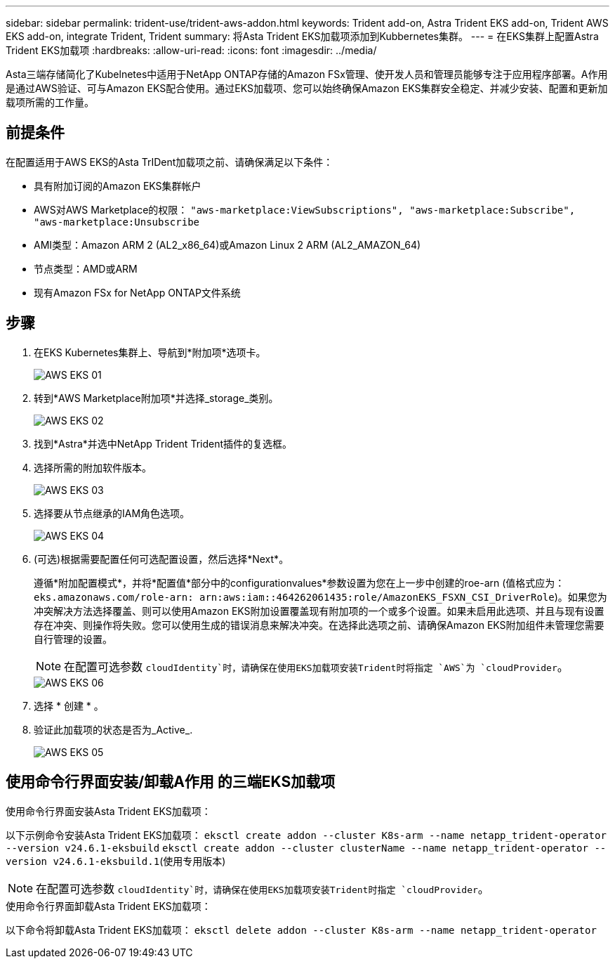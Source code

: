 ---
sidebar: sidebar 
permalink: trident-use/trident-aws-addon.html 
keywords: Trident add-on, Astra Trident EKS add-on, Trident AWS EKS add-on, integrate Trident, Trident 
summary: 将Asta Trident EKS加载项添加到Kubbernetes集群。 
---
= 在EKS集群上配置Astra Trident EKS加载项
:hardbreaks:
:allow-uri-read: 
:icons: font
:imagesdir: ../media/


[role="lead"]
Asta三端存储简化了Kubelnetes中适用于NetApp ONTAP存储的Amazon FSx管理、使开发人员和管理员能够专注于应用程序部署。A作用 是通过AWS验证、可与Amazon EKS配合使用。通过EKS加载项、您可以始终确保Amazon EKS集群安全稳定、并减少安装、配置和更新加载项所需的工作量。



== 前提条件

在配置适用于AWS EKS的Asta TrIDent加载项之前、请确保满足以下条件：

* 具有附加订阅的Amazon EKS集群帐户
* AWS对AWS Marketplace的权限：
`"aws-marketplace:ViewSubscriptions",
"aws-marketplace:Subscribe",
"aws-marketplace:Unsubscribe`
* AMI类型：Amazon ARM 2 (AL2_x86_64)或Amazon Linux 2 ARM (AL2_AMAZON_64)
* 节点类型：AMD或ARM
* 现有Amazon FSx for NetApp ONTAP文件系统




== 步骤

. 在EKS Kubernetes集群上、导航到*附加项*选项卡。
+
image::../media/aws-eks-01.png[AWS EKS 01]

. 转到*AWS Marketplace附加项*并选择_storage_类别。
+
image::../media/aws-eks-02.png[AWS EKS 02]

. 找到*Astra*并选中NetApp Trident Trident插件的复选框。
. 选择所需的附加软件版本。
+
image::../media/aws-eks-03.png[AWS EKS 03]

. 选择要从节点继承的IAM角色选项。
+
image::../media/aws-eks-04.png[AWS EKS 04]

. (可选)根据需要配置任何可选配置设置，然后选择*Next*。
+
遵循*附加配置模式*，并将*配置值*部分中的configurationvalues*参数设置为您在上一步中创建的roe-arn (值格式应为： `eks.amazonaws.com/role-arn: arn:aws:iam::464262061435:role/AmazonEKS_FSXN_CSI_DriverRole`)。如果您为冲突解决方法选择覆盖、则可以使用Amazon EKS附加设置覆盖现有附加项的一个或多个设置。如果未启用此选项、并且与现有设置存在冲突、则操作将失败。您可以使用生成的错误消息来解决冲突。在选择此选项之前、请确保Amazon EKS附加组件未管理您需要自行管理的设置。

+

NOTE: 在配置可选参数 `cloudIdentity`时，请确保在使用EKS加载项安装Trident时将指定 `AWS`为 `cloudProvider`。

+
image::../media/aws-eks-06.png[AWS EKS 06]

. 选择 * 创建 * 。
. 验证此加载项的状态是否为_Active_.
+
image::../media/aws-eks-05.png[AWS EKS 05]





== 使用命令行界面安装/卸载A作用 的三端EKS加载项

.使用命令行界面安装Asta Trident EKS加载项：
以下示例命令安装Asta Trident EKS加载项：
`eksctl create addon --cluster K8s-arm --name netapp_trident-operator --version v24.6.1-eksbuild`
`eksctl create addon --cluster clusterName --name netapp_trident-operator --version v24.6.1-eksbuild.1`(使用专用版本)


NOTE: 在配置可选参数 `cloudIdentity`时，请确保在使用EKS加载项安装Trident时指定 `cloudProvider`。

.使用命令行界面卸载Asta Trident EKS加载项：
以下命令将卸载Asta Trident EKS加载项：
`eksctl delete addon --cluster K8s-arm --name netapp_trident-operator`
